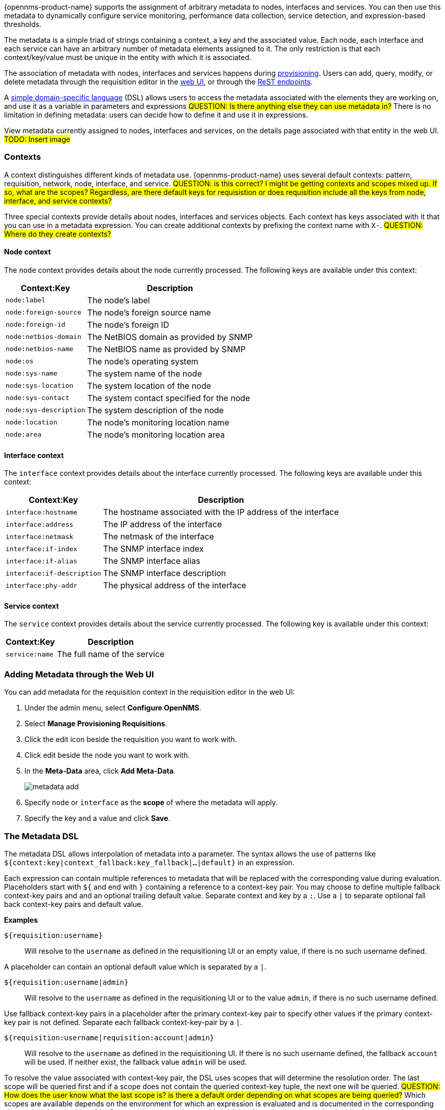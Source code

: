 
// Allow GitHub image rendering
:imagesdir: ../images

{opennms-product-name} supports the assignment of arbitrary metadata to nodes, interfaces and services. 
You can then use this metadata to dynamically configure service monitoring, performance data collection, service detection, and expression-based thresholds. 

The metadata is a simple triad of strings containing a context, a key and the associated value.
Each node, each interface and each service can have an arbitrary number of metadata elements assigned to it.
The only restriction is that each context/key/value must be unique in the entity with which it is associated.

The association of metadata with nodes, interfaces and services happens during link:#ga-provisioning-meta-data[provisioning].
Users can add, query, modify, or delete metadata through the requisition editor in the link:ga-metadata-webui[web UI], or through the xref:https://docs.opennms.org/opennms/releases/latest/guide-development/guide-development.html#_meta_data[ReST endpoints].

A link:#ga-meta-data-dsl[simple domain-specific language] (DSL) allows users to access the metadata associated with the elements they are working on, and use it as a variable in parameters and expressions
#QUESTION: Is there anything else they can use metadata in?# 
There is no limitation in defining metadata: users can decide how to define it and use it in expressions. 

View metadata currently assigned to nodes, interfaces and services, on the details page associated with that entity in the web UI. 
#TODO: Insert image#

=== Contexts

A context distinguishes different kinds of metadata use. 
{opennms-product-name} uses several default contexts: pattern, requisition, network, node, interface, and service. 
#QUESTION: is this correct? I might be getting contexts and scopes mixed up. If so, what are the scopes? Regardless, are there default keys for requisistion or does requisition include all the keys from node, interface, and service contexts?#

Three special contexts provide details about nodes, interfaces and services objects.
Each context has keys associated with it that you can use in a metadata expression. 
You can create additional contexts by prefixing the context name with `X-`. #QUESTION: Where do they create contexts?#

==== Node context

The `node` context provides details about the node currently processed.
The following keys are available under this context:

[options="header, autowidth"]
|===
| Context:Key            | Description
| `node:label`           | The node's label
| `node:foreign-source`  | The node's foreign source name
| `node:foreign-id`      | The node's foreign ID
| `node:netbios-domain`  | The NetBIOS domain as provided by SNMP
| `node:netbios-name`    | The NetBIOS name as provided by SNMP
| `node:os`              | The node's operating system
| `node:sys-name`        | The system name of the node
| `node:sys-location`    | The system location of the node
| `node:sys-contact`     | The system contact specified for the node
| `node:sys-description` | The system description of the node
| `node:location`        | The node's monitoring location name
| `node:area`            | The node's monitoring location area
|===

==== Interface context

The `interface` context provides details about the interface currently processed.
The following keys are available under this context:

[options="header, autowidth"]
|===
| Context:Key                | Description
| `interface:hostname`       | The hostname associated with the IP address of the interface
| `interface:address`        | The IP address of the interface
| `interface:netmask`        | The netmask of the interface
| `interface:if-index`       | The SNMP interface index
| `interface:if-alias`       | The SNMP interface alias
| `interface:if-description` | The SNMP interface description
| `interface:phy-addr`       | The physical address of the interface
|===

==== Service context

The `service` context provides details about the service currently processed.
The following key is available under this context:

[options="header, autowidth"]
|===
| Context:Key        | Description
| `service:name`     | The full name of the service
|===

[[ga-metadata-webui]]
=== Adding Metadata through the Web UI

You can add metadata for the requisition context in the requisition editor in the web UI:

. Under the admin menu, select *Configure OpenNMS*.
. Select *Manage Provisioning Requisitions*.
. Click the edit icon beside the requisition you want to work with. 
. Click edit beside the node you want to work with. 
. In the *Meta-Data* area, click *Add Meta-Data*.
+
image:metadata/metadata_add.png[]

. Specify `node` or `interface` as the *scope* of where the metadata will apply. 
. Specify the key and a value and click *Save*.

[[ga-meta-data-dsl]]
=== The Metadata DSL
The metadata DSL allows interpolation of metadata into a parameter.
The syntax allows the use of patterns like `${context:key|context_fallback:key_fallback|...|default}` in an expression.

Each expression can contain multiple references to metadata that will be replaced with the corresponding value during evaluation.
Placeholders start with `${` and end with `}` containing a reference to a context-key pair. 
You may choose to define multiple fallback context-key pairs and and an optional trailing default value.
Separate context and key by a `:`.
Use a `|` to separate optiional fall back context-key pairs and default value.  

*Examples*

`${requisition:username}`::
Will resolve to the `username` as defined in the requisitioning UI or an empty value, if there is no such username defined.

A placeholder can contain an optional default value which is separated by a `|`.

`${requisition:username|admin}`::
Will resolve to the `username` as defined in the requisitioning UI or to the value `admin`, if there is no such username defined.

Use fallback context-key pairs in a placeholder after the primary context-key pair to specify other values if the primary context-key pair is not defined. 
Separate each fallback context-key-pair by a `|`.

`${requisition:username|requisition:account|admin}`::
Will resolve to the `username` as defined in the requisitioning UI.
If there is no such username defined, the fallback `account` will be used.
If neither exist, the fallback value `admin` will be used.

To resolve the value associated with context-key pair, the DSL uses scopes that will determine the resolution order.
The last scope will be queried first and if a scope does not contain the queried context-key tuple, the next one will be queried.
#QUESTION: How does the user know what the last scope is? is there a default order depending on what scopes are being queried?#
Which scopes are available depends on the environment for which an expression is evaluated and is documented in the corresponding places elsewhere in this guide.
Some environments also provide additional scopes that are not backed by the persisted metadata but provide additional metadata related to the current evaluation.

==== Testing an expression
To test an expression, there is a karaf shell command which interpolates a string containing a pattern to the final result:
[source]
----
admin@opennms> opennms:metadata-test -n 1 -i 192.168.0.100 -s ICMP '${fruits:apple|fruits:banana|vegetables:tomato|blue}'
---
Meta-Data for node (id=1)
fruits:
  apple='green'
  banana='yellow'
vegetables:
  tomato='red'
---
Meta-Data for interface (ipAddress=192.168.0.100):
fruits:
  apple='brown'
---
Meta-Data for service (name=ICMP):
fruits:
  apple='red'
---
Input: '${fruits:apple|fruits:banana|vegetables:tomato|blue}'
Output: 'red'
admin@opennms>
----

==== Uses
The following places allow the use the Metadata DSL:

* link:#ga-provisioning-detectors-meta-data[Provisioning Detectors]
* link:#ga-pollerd-configuration-meta-data[Service Assurance]
* link:#ga-collectd-packages-services-meta-data[Performance Management]
* link:#ga-metadata-ttl[TTLs with Minion]
* link:#ga-threshhold-metadata[Expression-Based Thresholds]